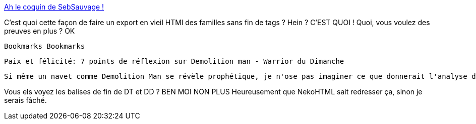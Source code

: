 :jbake-type: post
:jbake-status: published
:jbake-title: Ah le coquin de SebSauvage !
:jbake-tags: bug,shaarli,web,html,_mois_déc.,_année_2013
:jbake-date: 2013-12-04
:jbake-depth: ../
:jbake-uri: shaarli/1386171487000.adoc
:jbake-source: https://nicolas-delsaux.hd.free.fr/Shaarli?searchterm=http%3A%2F%2Fsebsauvage.net%2Fwiki%2Flib%2Fexe%2Ffetch.php%3Fw%3D300%26tok%3D7ba71b%26media%3Dphp%3Aphp_shaarli%3Ashaarli_cap12_tools.png&searchtags=bug+shaarli+web+html+_mois_d%C3%A9c.+_ann%C3%A9e_2013
:jbake-style: shaarli

http://sebsauvage.net/wiki/lib/exe/fetch.php?w=300&tok=7ba71b&media=php:php_shaarli:shaarli_cap12_tools.png[Ah le coquin de SebSauvage !]

C'est quoi cette façon de faire un export en vieil HTMl des familles sans fin de tags ? Hein ? C'EST QUOI ! Quoi, vous voulez des preuves en plus ? OK

    Bookmarks Bookmarks 
       
        Paix et félicité: 7 points de réflexion sur Demolition man - Warrior du Dimanche 
       
       
        Si même un navet comme Demolition Man se révèle prophétique, je n'ose pas imaginer ce que donnerait l'analyse d'une oeuvre "intelligente" ... Ou plutôt, c'est à se delmander combiend e messages subversifs et intelligents sont planqués dans ces fameux films d'action des années 80/90 ...

Vous els voyez les balises de fin de DT et DD ? BEN MOI NON PLUS Heureusement que NekoHTML sait redresser ça, sinon je serais fâché.

